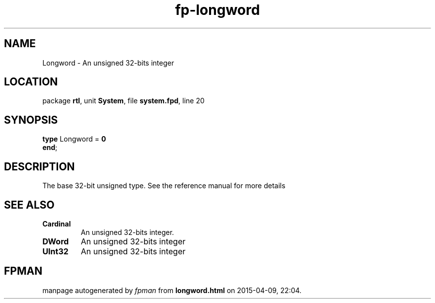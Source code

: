 .\" file autogenerated by fpman
.TH "fp-longword" 3 "2014-03-14" "fpman" "Free Pascal Programmer's Manual"
.SH NAME
Longword - An unsigned 32-bits integer
.SH LOCATION
package \fBrtl\fR, unit \fBSystem\fR, file \fBsystem.fpd\fR, line 20
.SH SYNOPSIS
\fBtype\fR Longword = \fB0\fR
.br
\fBend\fR;
.SH DESCRIPTION
The base 32-bit unsigned type. See the reference manual for more details


.SH SEE ALSO
.TP
.B Cardinal
An unsigned 32-bits integer.
.TP
.B DWord
An unsigned 32-bits integer
.TP
.B UInt32
An unsigned 32-bits integer

.SH FPMAN
manpage autogenerated by \fIfpman\fR from \fBlongword.html\fR on 2015-04-09, 22:04.


